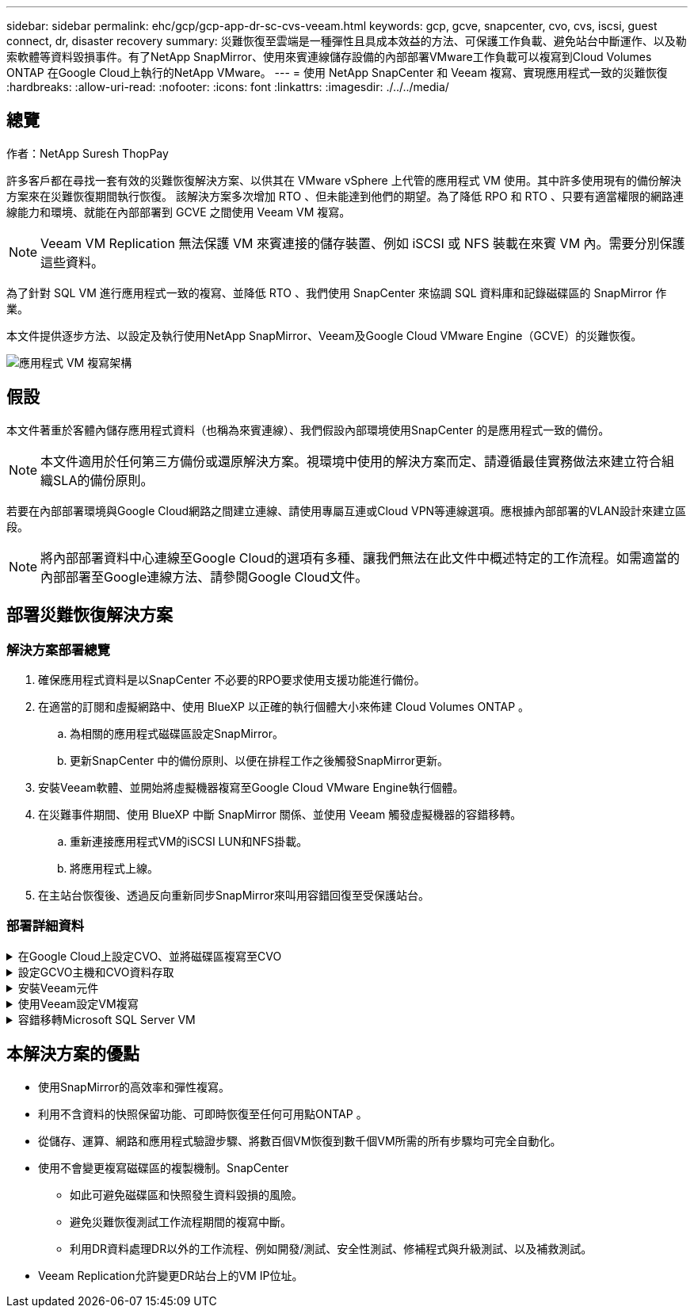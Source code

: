 ---
sidebar: sidebar 
permalink: ehc/gcp/gcp-app-dr-sc-cvs-veeam.html 
keywords: gcp, gcve, snapcenter, cvo, cvs, iscsi, guest connect, dr, disaster recovery 
summary: 災難恢復至雲端是一種彈性且具成本效益的方法、可保護工作負載、避免站台中斷運作、以及勒索軟體等資料毀損事件。有了NetApp SnapMirror、使用來賓連線儲存設備的內部部署VMware工作負載可以複寫到Cloud Volumes ONTAP 在Google Cloud上執行的NetApp VMware。 
---
= 使用 NetApp SnapCenter 和 Veeam 複寫、實現應用程式一致的災難恢復
:hardbreaks:
:allow-uri-read: 
:nofooter: 
:icons: font
:linkattrs: 
:imagesdir: ./../../media/




== 總覽

作者：NetApp Suresh ThopPay

許多客戶都在尋找一套有效的災難恢復解決方案、以供其在 VMware vSphere 上代管的應用程式 VM 使用。其中許多使用現有的備份解決方案來在災難恢復期間執行恢復。
該解決方案多次增加 RTO 、但未能達到他們的期望。為了降低 RPO 和 RTO 、只要有適當權限的網路連線能力和環境、就能在內部部署到 GCVE 之間使用 Veeam VM 複寫。


NOTE: Veeam VM Replication 無法保護 VM 來賓連接的儲存裝置、例如 iSCSI 或 NFS 裝載在來賓 VM 內。需要分別保護這些資料。

為了針對 SQL VM 進行應用程式一致的複寫、並降低 RTO 、我們使用 SnapCenter 來協調 SQL 資料庫和記錄磁碟區的 SnapMirror 作業。

本文件提供逐步方法、以設定及執行使用NetApp SnapMirror、Veeam及Google Cloud VMware Engine（GCVE）的災難恢復。

image:dr-cvs-gcve-veeam-image1.png["應用程式 VM 複寫架構"]



== 假設

本文件著重於客體內儲存應用程式資料（也稱為來賓連線）、我們假設內部環境使用SnapCenter 的是應用程式一致的備份。


NOTE: 本文件適用於任何第三方備份或還原解決方案。視環境中使用的解決方案而定、請遵循最佳實務做法來建立符合組織SLA的備份原則。

若要在內部部署環境與Google Cloud網路之間建立連線、請使用專屬互連或Cloud VPN等連線選項。應根據內部部署的VLAN設計來建立區段。


NOTE: 將內部部署資料中心連線至Google Cloud的選項有多種、讓我們無法在此文件中概述特定的工作流程。如需適當的內部部署至Google連線方法、請參閱Google Cloud文件。



== 部署災難恢復解決方案



=== 解決方案部署總覽

. 確保應用程式資料是以SnapCenter 不必要的RPO要求使用支援功能進行備份。
. 在適當的訂閱和虛擬網路中、使用 BlueXP 以正確的執行個體大小來佈建 Cloud Volumes ONTAP 。
+
.. 為相關的應用程式磁碟區設定SnapMirror。
.. 更新SnapCenter 中的備份原則、以便在排程工作之後觸發SnapMirror更新。


. 安裝Veeam軟體、並開始將虛擬機器複寫至Google Cloud VMware Engine執行個體。
. 在災難事件期間、使用 BlueXP 中斷 SnapMirror 關係、並使用 Veeam 觸發虛擬機器的容錯移轉。
+
.. 重新連接應用程式VM的iSCSI LUN和NFS掛載。
.. 將應用程式上線。


. 在主站台恢復後、透過反向重新同步SnapMirror來叫用容錯回復至受保護站台。




=== 部署詳細資料

.在Google Cloud上設定CVO、並將磁碟區複寫至CVO
[%collapsible]
====
第一步是在Cloud Volumes ONTAP Google Cloud上設定 (https://docs.netapp.com/us-en/netapp-solutions/ehc/gcp/gcp-guest.html["CVO"^]）並以Cloud Volumes ONTAP 所需的頻率和快照保留量、將所需的Volume複製到不間斷的地方。

image:dr-cvo-gcve-image2.png["錯誤：缺少圖形影像"]

如需設定SnapCenter 不一致及複寫資料的逐步說明範例、請參閱 https://docs.netapp.com/us-en/netapp-solutions/ehc/aws/aws-guest-dr-config-snapmirror.html["利用SnapCenter 功能進行複寫設定"]

link:https://netapp.hosted.panopto.com/Panopto/Pages/Viewer.aspx?id=395e33db-0d63-4e48-8898-b01200f006ca["影片：使用 SnapCenter 保護 SQL VM"]

====
.設定GCVO主機和CVO資料存取
[%collapsible]
====
部署SDDC時、需要考量的兩個重要因素是GCVE解決方案中SDDC叢集的大小、以及SDDC持續運作的時間。這兩項災難恢復解決方案的關鍵考量、有助於降低整體營運成本。SDDC可只有三部主機、在全規模部署中、一直到多主機叢集為止。

NetApp Cloud Volume Service for NFS Datastore 和 Cloud Volumes ONTAP for SQL 資料庫和記錄可部署至任何 VPC 、 GCVE 應與該 VPC 建立私有連線、以掛載 NFS 資料存放區、並讓 VM 連線至 iSCSI LUN 。

若要設定GCVE/ SDDC、請參閱 https://docs.netapp.com/us-en/netapp-solutions/ehc/gcp/gcp-setup.html["在Google Cloud Platform（GCP）上部署及設定虛擬化環境"^]。先決條件是確認駐留在GCVM主機上的來賓VM能夠在Cloud Volumes ONTAP 建立連線之後、從支援中心取用資料。

正確設定好VMware和GCVETM之後Cloud Volumes ONTAP 、請開始設定Veeam、使用Veeam複寫功能、並利用SnapMirror將應用程式Volume複本複製到Cloud Volumes ONTAP VMware、將內部部署工作負載的恢復作業自動化至GCVETM（使用應用程式VMDK的VM和使用客體內建儲存設備的VM）。

====
.安裝Veeam元件
[%collapsible]
====
根據部署案例、需要部署的Veeam備份伺服器、備份儲存庫和備份Proxy。在此使用案例中、不需要為Veeam部署物件存放區、也不需要橫向擴充儲存庫。
https://helpcenter.veeam.com/docs/backup/vsphere/replication_components.html?ver=120["如需安裝程序、請參閱Veeam文件"]
如需其他資訊、請參閱 link:gcp-migrate-veeam.html["使用 Veeam Replication 移轉"]

====
.使用Veeam設定VM複寫
[%collapsible]
====
內部部署的vCenter和GCVE- vCenter都需要向Veeam註冊。 https://helpcenter.veeam.com/docs/backup/vsphere/replica_job.html?ver=120["設定vSphere VM複寫工作"] 在精靈的「來賓處理」步驟中、選取「停用應用程式處理」、因為我們將使用SnapCenter 支援應用程式的功能來進行應用程式感知備份與還原。

link:https://netapp.hosted.panopto.com/Panopto/Pages/Viewer.aspx?id=8b7e4a9b-7de1-4d48-a8e2-b01200f00692["影片： SQL VM 的 Veeam 複寫"]

====
.容錯移轉Microsoft SQL Server VM
[%collapsible]
====
link:https://netapp.hosted.panopto.com/Panopto/Pages/Viewer.aspx?id=9762dc99-081b-41a2-ac68-b01200f00ac0["影片： SQL VM 容錯移轉"]

====


== 本解決方案的優點

* 使用SnapMirror的高效率和彈性複寫。
* 利用不含資料的快照保留功能、可即時恢復至任何可用點ONTAP 。
* 從儲存、運算、網路和應用程式驗證步驟、將數百個VM恢復到數千個VM所需的所有步驟均可完全自動化。
* 使用不會變更複寫磁碟區的複製機制。SnapCenter
+
** 如此可避免磁碟區和快照發生資料毀損的風險。
** 避免災難恢復測試工作流程期間的複寫中斷。
** 利用DR資料處理DR以外的工作流程、例如開發/測試、安全性測試、修補程式與升級測試、以及補救測試。


* Veeam Replication允許變更DR站台上的VM IP位址。

